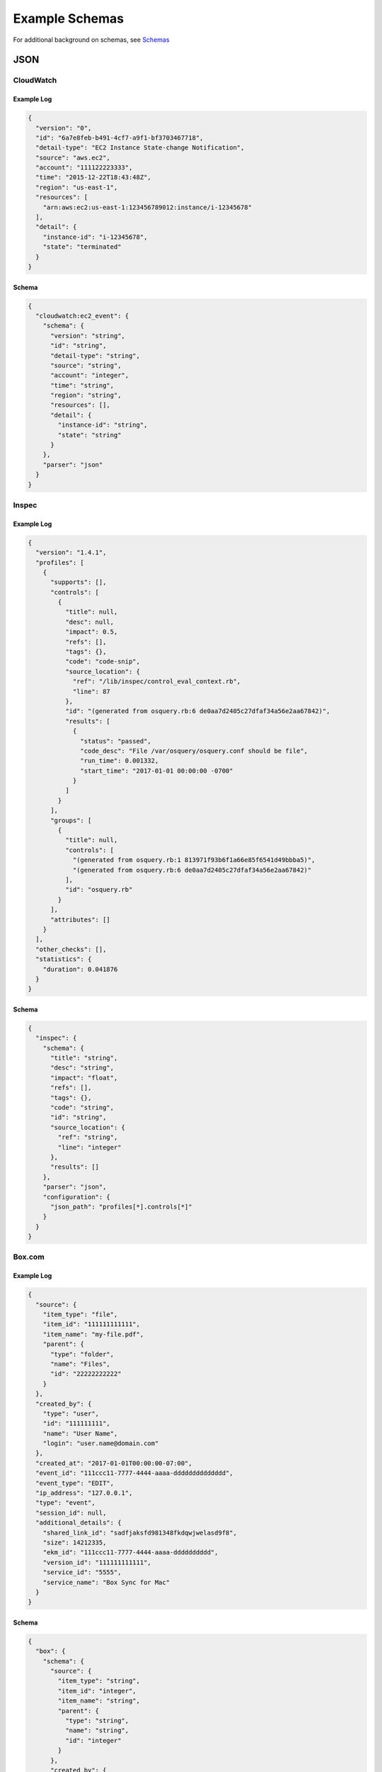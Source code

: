 ###############
Example Schemas
###############
For additional background on schemas, see `Schemas <config-schemas.html>`_


****
JSON
****

CloudWatch
==========

Example Log
-----------
.. code-block:: json

  {
    "version": "0",
    "id": "6a7e8feb-b491-4cf7-a9f1-bf3703467718",
    "detail-type": "EC2 Instance State-change Notification",
    "source": "aws.ec2",
    "account": "111122223333",
    "time": "2015-12-22T18:43:48Z",
    "region": "us-east-1",
    "resources": [
      "arn:aws:ec2:us-east-1:123456789012:instance/i-12345678"
    ],
    "detail": {
      "instance-id": "i-12345678",
      "state": "terminated"
    }
  }


Schema
------
.. code-block:: json

  {
    "cloudwatch:ec2_event": {
      "schema": {
        "version": "string",
        "id": "string",
        "detail-type": "string",
        "source": "string",
        "account": "integer",
        "time": "string",
        "region": "string",
        "resources": [],
        "detail": {
          "instance-id": "string",
          "state": "string"
        }
      },
      "parser": "json"
    }
  }


Inspec
======

Example Log
-----------
.. code-block:: json

  {
    "version": "1.4.1",
    "profiles": [
      {
        "supports": [],
        "controls": [
          {
            "title": null,
            "desc": null,
            "impact": 0.5,
            "refs": [],
            "tags": {},
            "code": "code-snip",
            "source_location": {
              "ref": "/lib/inspec/control_eval_context.rb",
              "line": 87
            },
            "id": "(generated from osquery.rb:6 de0aa7d2405c27dfaf34a56e2aa67842)",
            "results": [
              {
                "status": "passed",
                "code_desc": "File /var/osquery/osquery.conf should be file",
                "run_time": 0.001332,
                "start_time": "2017-01-01 00:00:00 -0700"
              }
            ]
          }
        ],
        "groups": [
          {
            "title": null,
            "controls": [
              "(generated from osquery.rb:1 813971f93b6f1a66e85f6541d49bbba5)",
              "(generated from osquery.rb:6 de0aa7d2405c27dfaf34a56e2aa67842)"
            ],
            "id": "osquery.rb"
          }
        ],
        "attributes": []
      }
    ],
    "other_checks": [],
    "statistics": {
      "duration": 0.041876
    }
  }


Schema
------
.. code-block:: json

  {
    "inspec": {
      "schema": {
        "title": "string",
        "desc": "string",
        "impact": "float",
        "refs": [],
        "tags": {},
        "code": "string",
        "id": "string",
        "source_location": {
          "ref": "string",
          "line": "integer"
        },
        "results": []
      },
      "parser": "json",
      "configuration": {
        "json_path": "profiles[*].controls[*]"
      }
    }
  }


Box.com
=======

Example Log
-----------
.. code-block:: json

  {
    "source": {
      "item_type": "file",
      "item_id": "111111111111",
      "item_name": "my-file.pdf",
      "parent": {
        "type": "folder",
        "name": "Files",
        "id": "22222222222"
      }
    },
    "created_by": {
      "type": "user",
      "id": "111111111",
      "name": "User Name",
      "login": "user.name@domain.com"
    },
    "created_at": "2017-01-01T00:00:00-07:00",
    "event_id": "111ccc11-7777-4444-aaaa-dddddddddddddd",
    "event_type": "EDIT",
    "ip_address": "127.0.0.1",
    "type": "event",
    "session_id": null,
    "additional_details": {
      "shared_link_id": "sadfjaksfd981348fkdqwjwelasd9f8",
      "size": 14212335,
      "ekm_id": "111ccc11-7777-4444-aaaa-dddddddddd",
      "version_id": "111111111111",
      "service_id": "5555",
      "service_name": "Box Sync for Mac"
    }
  }


Schema
------
.. code-block:: json

  {
    "box": {
      "schema": {
        "source": {
          "item_type": "string",
          "item_id": "integer",
          "item_name": "string",
          "parent": {
            "type": "string",
            "name": "string",
            "id": "integer"
          }
        },
        "created_by": {
          "type": "string",
          "id": "integer",
          "name": "string",
          "login": "string"
        },
        "created_at": "string",
        "event_id": "string",
        "event_type": "string",
        "ip_address": "string",
        "type": "string",
        "session_id": "string",
        "additional_details": {}
      },
      "parser": "json"
    }
  }


CloudWatch VPC Flow Logs
========================
AWS VPC Flow Logs can be delivered to StreamAlert via CloudWatch.

CloudWatch logs are delivered as a nested record, so we will need to pass ``configuration`` options to the parser to find the nested records:


Schema
------
.. code-block:: json

  {
    "cloudwatch:flow_logs": {
      "schema": {
        "protocol": "integer",
        "source": "string",
        "destination": "string",
        "srcport": "integer",
        "destport": "integer",
        "action": "string",
        "packets": "integer",
        "bytes": "integer",
        "windowstart": "integer",
        "windowend": "integer",
        "version": "integer",
        "eni": "string",
        "account": "integer",
        "flowlogstatus": "string"
      },
      "parser": "json",
      "configuration": {
        "json_path": "logEvents[*].extractedFields",
        "envelope_keys": {
          "logGroup": "string",
          "logStream": "string",
          "owner": "integer"
        }
      }
    }
  }


osquery
=======

Osquery's schema changes depending on the ``SELECT`` statement used and the table queried.  There are several options when writing schemas for these logs.


Schema, Option #1
-----------------
Define a schema for each table used:

.. code-block:: json

  {
    "osquery:etc_hosts": {
      "parser": "json",
      "schema": {
        "name": "string",
        "columns": {
          "address": "string",
          "hostnames": "string"
        },
        "action": "string",
        "field...": "type..."
      }
    },
    "osquery:listening_ports": {
      "parser": "json",
      "schema": {
        "name": "string",
        "columns": {
          "pid": "integer",
          "port": "integer",
          "protocol": "integer",
          "field...": "type..."
        },
        "action": "string",
        "field...": "type..."
      }
    }
  }

This approach promotes Rule safety, but requires additional time to define the schemas.


Schema, Option #2
-----------------
Define a "loose" schema which captures arbitrary values for a given field:

.. code-block:: json

  {
    "osquery:differential": {
      "parser": "json",
      "schema": {
        "name": "string",
        "hostIdentifier": "string",
        "calendarTime": "string",
        "unixTime": "integer",
        "columns": {},
        "action": "string"
      }
    }
  }

.. note:: The value for ``columns`` above of ``{}`` indicates that a map with any key/value pairs is acceptable.

.. warning:: In Option 2, the schema definition is flexible, but Rule safety is lost because you will need to use defensive programming when accessing and analyzing fields in `columns`. The use of `req_subkeys` will be advised in this case, see `Rules <rules.html>`_ for additional details.

***
CSV
***

See `CSV Parsing <config-schemas.html#csv-parsing>`_

**************
Key-Value (KV)
**************

auditd
======

Example Log
-----------
.. code-block::

  type=SYSCALL msg=audit(1364481363.243:24287): arch=c000003e syscall=2 success=no exit=-13
  a0=7fffd19c5592 a1=0 a2=7fffd19c4b50 a3=a items=1 ppid=2686 pid=3538 auid=500 uid=500
  gid=500 euid=500 suid=500 fsuid=500 egid=500 sgid=500 fsgid=500 tty=pts0 ses=1 comm="cat"
  exe="/bin/cat" subj=unconfined_u:unconfined_r:unconfined_t:s0-s0:c0.c1023 key="sshd_config"
  type=CWD msg=audit(1364481363.243:24287):  cwd="/home/shadowman" type=PATH msg=audit(1364481363.243:24287):
  item=0 name="/etc/ssh/sshd_config" inode=409248 dev=fd:00 mode=0100600 ouid=0 ogid=0
  rdev=00:00 obj=system_u:object_r:etc_t:s0


Schema
------
.. code-block:: json

  {
    "example_auditd": {
      "parser": "kv",
      "schema": {
        "type": "string",
        "msg": "string",
        "arch": "string",
        "syscall": "string",
        "success": "string",
        "exit": "string",
        "a0": "string",
        "a1": "string",
        "a2": "string",
        "a3": "string",
        "items": "string",
        "ppid": "integer",
        "pid": "integer",
        "auid": "integer",
        "uid": "integer",
        "gid": "integer",
        "euid": "integer",
        "suid": "integer",
        "fsuid": "integer",
        "egid": "integer",
        "sgid": "integer",
        "fsgid": "integer",
        "tty": "string",
        "ses": "string",
        "comm": "string",
        "exe": "string",
        "subj": "string",
        "key": "string",
        "type_2": "string",
        "msg_2": "string",
        "cwd": "string",
        "type_3": "string",
        "msg_3": "string",
        "item": "string",
        "name": "string",
        "inode": "string",
        "dev": "string",
        "mode": "integer",
        "ouid": "integer",
        "ogid": "integer",
        "rdev": "string",
        "obj": "string"
      },
      "configuration": {
        "delimiter": " ",
        "separator": "="
      }
    }
  }

.. note::

  The value for ``parser`` above should be set to ``kv`` for key-value parsing. The ``delimiter`` and
  ``separator`` keys within ``configuration`` indicate the values to use for delimiter and field
  separator, respectively.


******
Syslog
******

See `Syslog Parsing <config-schemas.html#syslog-parsing>`_
